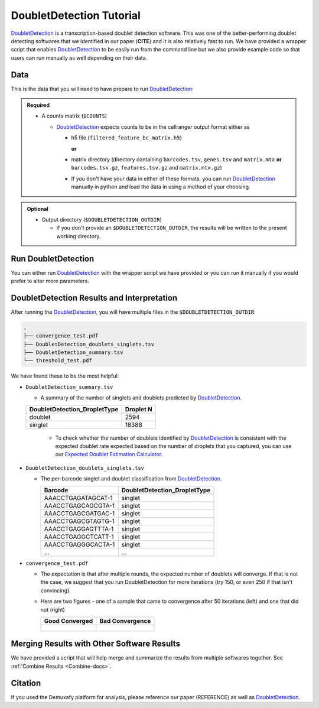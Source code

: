 .. _DoubletDetection-docs:

DoubletDetection Tutorial
===========================

.. _DoubletDetection: https://github.com/JonathanShor/DoubletDetection

DoubletDetection_ is a transcription-based doublet detection software.
This was one of the better-performing doublet detecting softwares that we identified in our paper (**CITE**) and it is also relatively fast to run.
We have provided a wrapper script that enables DoubletDetection_ to be easily run from the command line but we also provide example code so that users can run manually as well depending on their data.



Data
----
This is the data that you will need to have prepare to run DoubletDetection_:

.. admonition:: Required
  :class: important

  - A counts matrix (``$COUNTS``)
  
    - DoubletDetection_ expects counts to be in the cellranger output format either as
    
      - h5 file (``filtered_feature_bc_matrix.h5``) 
      
        **or** 
      
      - matrix directory (directory containing ``barcodes.tsv``, ``genes.tsv`` and ``matrix.mtx`` **or** ``barcodes.tsv.gz``, ``features.tsv.gz`` and ``matrix.mtx.gz``)

      - If you don't have your data in either of these formats, you can run DoubletDetection_ manually in python and load the data in using a method of your choosing.

.. admonition:: Optional

  - Output directory (``$DOUBLETDETECTION_OUTDIR``)

    - If you don't provide an ``$DOUBLETDETECTION_OUTDIR``, the results will be written to the present working directory.


Run DoubletDetection
---------------------
You can either run DoubletDetection_ with the wrapper script we have provided or you can run it manually if you would prefer to alter more parameters.

.. tabs::

  .. tab:: With Wrapper Script

    .. code-block:: bash

      singularity exec Demuxafy.sif DoubletDetection.py -m $COUNTS -o $DOUBLETDETECTION_OUTDIR

    To see all the parameters that this wrapper script will accept, run:

    .. code-block:: bash

      singularity exec Demuxafy.sif DoubletDetection.py -h

      usage: DoubletDetection.py [-h] -m COUNTS_MATRIX [-b BARCODES] [-o OUTDIR] [-i N_ITERATIONS] [-p PHENOGRAPH] [-s STANDARD_SCALING] [-t P_THRESH] [-v VOTER_THRESH]

      wrapper for DoubletDetection for doublet detection from transcriptomic data.

      optional arguments:
        -h, --help            show this help message and exit
        -m COUNTS_MATRIX, --counts_matrix COUNTS_MATRIX
                              cell ranger counts matrix directory containing matrix files or full path to matrix.mtx. Can also also provide the 10x h5.
        -b BARCODES, --barcodes BARCODES
                              File containing droplet barcodes. Use barcodes from provided 10x dir by default.
        -o OUTDIR, --outdir OUTDIR
                              The output directory; default is current working directory
        -i N_ITERATIONS, --n_iterations N_ITERATIONS
                              Number of iterations to use; default is 50
        -p PHENOGRAPH, --phenograph PHENOGRAPH
                              Whether to use phenograph (True) or not (False); default is False
        -s STANDARD_SCALING, --standard_scaling STANDARD_SCALING
                              Whether to use standard scaling of normalized count matrix prior to PCA (True) or not (False); default is True
        -t P_THRESH, --p_thresh P_THRESH
                              P-value threshold for doublet calling; default is 1e-16
        -v VOTER_THRESH, --voter_thresh VOTER_THRESH
                              Voter threshold for doublet calling; default is 0.5

  .. tab:: Run in python

    To run DoubletDetection_ manually, first start python from the singularity image (all the required software have been provided in the image)

    .. code-block:: bash

      singularity exec Demuxafy.sif python

    Now, python will open in your terminal and you can run the DoubletDetection_ code. 
    Here is an example:

    .. code-block:: python

      import os
      import numpy as np
      import doubletdetection
      import tarfile
      import matplotlib
      matplotlib.use('PDF')
      import matplotlib.pyplot as plt
      import sys
      import pandas as pd

      # Load read10x function from mods directory

      mods_path = "/opt/Demultiplexing_Doublet_Detecting_Docs/mods" ## custom script for loading 10x data in python
      sys.path.append(mods_path)
      import read10x

      ### Set up parameters and variables ###
      counts_matrix = "/path/to/counts/matrix.mtx"
      outdir = "/path/to/doublet/detection/outdir"


      if not os.path.isdir(outdir):
      	os.mkdir(outdir)


      ### Read in data ###
      raw_counts = read10x.import_cellranger_mtx(counts_matrix)

      try:
        barcodes_df = read10x.read_barcodes(counts_matrix + "/barcodes.tsv.gz")
      except:
        try:
          barcodes_df = read10x.read_barcodes(counts_matrix + "/barcodes.tsv")
        except:
          print("No barcode file in provided counts matrix directory. Please double check the directory or provide the full path to the barcode file to use.")

      print('Counts matrix shape: {} rows, {} columns'.format(raw_counts.shape[0], raw_counts.shape[1]))

      # Remove columns with all 0s
      zero_genes = (np.sum(raw_counts, axis=0) == 0).A.ravel()
      raw_counts = raw_counts[:, ~zero_genes]
      print('Counts matrix shape after removing unexpressed genes: {} rows, {} columns'.format(raw_counts.shape[0], raw_counts.shape[1]))

      clf = doubletdetection.BoostClassifier(n_iters=50, use_phenograph=True, standard_scaling=False, verbose = True)
      doublets = clf.fit(raw_counts).predict(p_thresh=1e-16, voter_thresh=50)

      results = pd.Series(doublets, name="DoubletDetection_DropletType")
      dataframe = pd.concat([barcodes_df, results], axis=1)
      dataframe.DoubletDetection_DropletType = dataframe.DoubletDetection_DropletType.replace(1.0, "doublet")
      dataframe.DoubletDetection_DropletType = dataframe.DoubletDetection_DropletType.replace(0.0, "singlet")

      dataframe.to_csv(os.path.join(outdir,'DoubletDetection_doublets_singlets.tsv'), sep = "\t", index = False)


      ### Figures ###
      doubletdetection.plot.convergence(clf, save=os.path.join(outdir,'convergence_test.pdf'), show=False, p_thresh=1e-16, voter_thresh=0.5)

      f3 = doubletdetection.plot.threshold(clf, save=os.path.join(outdir,'threshold_test.pdf'), show=False, p_step=6)


      ### Make summary of singlets and doublets and write to file ###
      summary = pd.DataFrame(dataframe.DoubletDetection_DropletType.value_counts())
      summary.index.name = 'Classification'
      summary.reset_index(inplace=True)
      summary = summary.rename({'DoubletDetection_DropletType': 'Droplet N'}, axis=1)

      summary.to_csv(os.path.join(outdir,'DoubletDetection_summary.tsv'), sep = "\t", index = False)




DoubletDetection Results and Interpretation
-------------------------------------------
After running the DoubletDetection_, you will have multiple files in the ``$DOUBLETDETECTION_OUTDIR``:

.. code-block:: bash

  .
  ├── convergence_test.pdf
  ├── DoubletDetection_doublets_singlets.tsv
  ├── DoubletDetection_summary.tsv
  └── threshold_test.pdf

We have found these to be the most helpful:

- ``DoubletDetection_summary.tsv``

  - A summary of the number of singlets and doublets predicted by DoubletDetection_.

  +------------------------------+-----------+
  | DoubletDetection_DropletType | Droplet N |
  +==============================+===========+
  | doublet                      | 2594      |
  +------------------------------+-----------+
  | singlet                      | 18388     |
  +------------------------------+-----------+

    - To check whether the number of doublets identified by DoubletDetection_ is consistent with the expected doublet rate expected based on the number of droplets that you captured, you can use our `Expected Doublet Estimation Calculator <test.html>`__.

- ``DoubletDetection_doublets_singlets.tsv``

  - The per-barcode singlet and doublet classification from DoubletDetection_.

    +------------------------+-----------------------------+
    | Barcode                | DoubletDetection_DropletType|
    +========================+=============================+
    | AAACCTGAGATAGCAT-1     | singlet                     |
    +------------------------+-----------------------------+
    | AAACCTGAGCAGCGTA-1     | singlet                     |
    +------------------------+-----------------------------+
    | AAACCTGAGCGATGAC-1     | singlet                     |
    +------------------------+-----------------------------+
    | AAACCTGAGCGTAGTG-1     | singlet                     |
    +------------------------+-----------------------------+
    | AAACCTGAGGAGTTTA-1     | singlet                     |
    +------------------------+-----------------------------+
    | AAACCTGAGGCTCATT-1     | singlet                     |
    +------------------------+-----------------------------+
    | AAACCTGAGGGCACTA-1     | singlet                     |
    +------------------------+-----------------------------+
    | ...                    | ...                         |
    +------------------------+-----------------------------+

- ``convergence_test.pdf``

  - The expectation is that after multiple rounds, the expected number of doublets will converge. If that is not the case, we suggest that you run DoubletDetection for more iterations (try 150, or even 250 if that isn't convincing).

  - Here are two figures - one of a sample that came to convergence after 50 iterations (left) and one that did not (right)

    +--------------------------------------------------------------------------------------------------------------------+------------------------------------------------------------------------------------------------------------------+
    | Good Converged                                                                                                     | Bad Convergence                                                                                                  |
    +====================================================================================================================+==================================================================================================================+
    | .. figure:: https://user-images.githubusercontent.com/44268007/104434976-ccf8fa80-55db-11eb-9f30-00f71e4592d4.png  | .. figure:: https://user-images.githubusercontent.com/44268007/95423527-f545dd00-098c-11eb-8a48-1ca6bb507151.png |
    +--------------------------------------------------------------------------------------------------------------------+------------------------------------------------------------------------------------------------------------------+


Merging Results with Other Software Results
--------------------------------------------
We have provided a script that will help merge and summarize the results from multiple softwares together.
See :ref:`Combine Results <Combine-docs>`.

Citation
--------
If you used the Demuxafy platform for analysis, please reference our paper (REFERENCE) as well as `DoubletDetection <https://zenodo.org/record/4359992>`__.